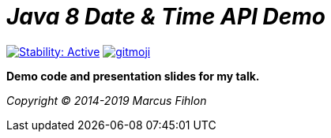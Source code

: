 = _Java 8 Date & Time API Demo_

image:https://masterminds.github.io/stability/active.svg[Stability: Active,link=https://masterminds.github.io/stability/active.html] image:https://img.shields.io/badge/gitmoji-%20😜%20😍-FFDD67.svg[gitmoji,link=https://gitmoji.carloscuesta.me]

*Demo code and presentation slides for my talk.*

_Copyright (C) 2014-2019 Marcus Fihlon_

